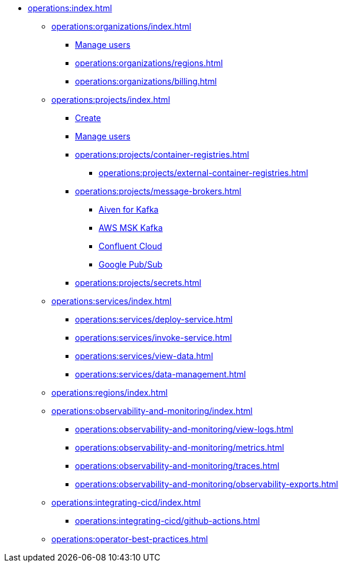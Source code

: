 // Operating Services

** xref:operations:index.adoc[]
*** xref:operations:organizations/index.adoc[]
**** xref:operations:organizations/manage-users.adoc[Manage users]
**** xref:operations:organizations/regions.adoc[]
**** xref:operations:organizations/billing.adoc[]


*** xref:operations:projects/index.adoc[]
**** xref:operations:projects/create-project.adoc[Create]
**** xref:operations:projects/manage-project-access.adoc[Manage users]
**** xref:operations:projects/container-registries.adoc[]
***** xref:operations:projects/external-container-registries.adoc[]
**** xref:operations:projects/message-brokers.adoc[]
***** xref:operations:projects/broker-aiven.adoc[Aiven for Kafka]
***** xref:operations:projects/broker-aws-msk.adoc[AWS MSK Kafka]
***** xref:operations:projects/broker-confluent.adoc[Confluent Cloud]
***** xref:operations:projects/broker-google-pubsub.adoc[Google Pub/Sub]
**** xref:operations:projects/secrets.adoc[]

*** xref:operations:services/index.adoc[]
**** xref:operations:services/deploy-service.adoc[]
**** xref:operations:services/invoke-service.adoc[]
**** xref:operations:services/view-data.adoc[]
**** xref:operations:services/data-management.adoc[]

*** xref:operations:regions/index.adoc[]

*** xref:operations:observability-and-monitoring/index.adoc[]
**** xref:operations:observability-and-monitoring/view-logs.adoc[]
**** xref:operations:observability-and-monitoring/metrics.adoc[]
**** xref:operations:observability-and-monitoring/traces.adoc[]
**** xref:operations:observability-and-monitoring/observability-exports.adoc[]

*** xref:operations:integrating-cicd/index.adoc[]
**** xref:operations:integrating-cicd/github-actions.adoc[]

*** xref:operations:operator-best-practices.adoc[]